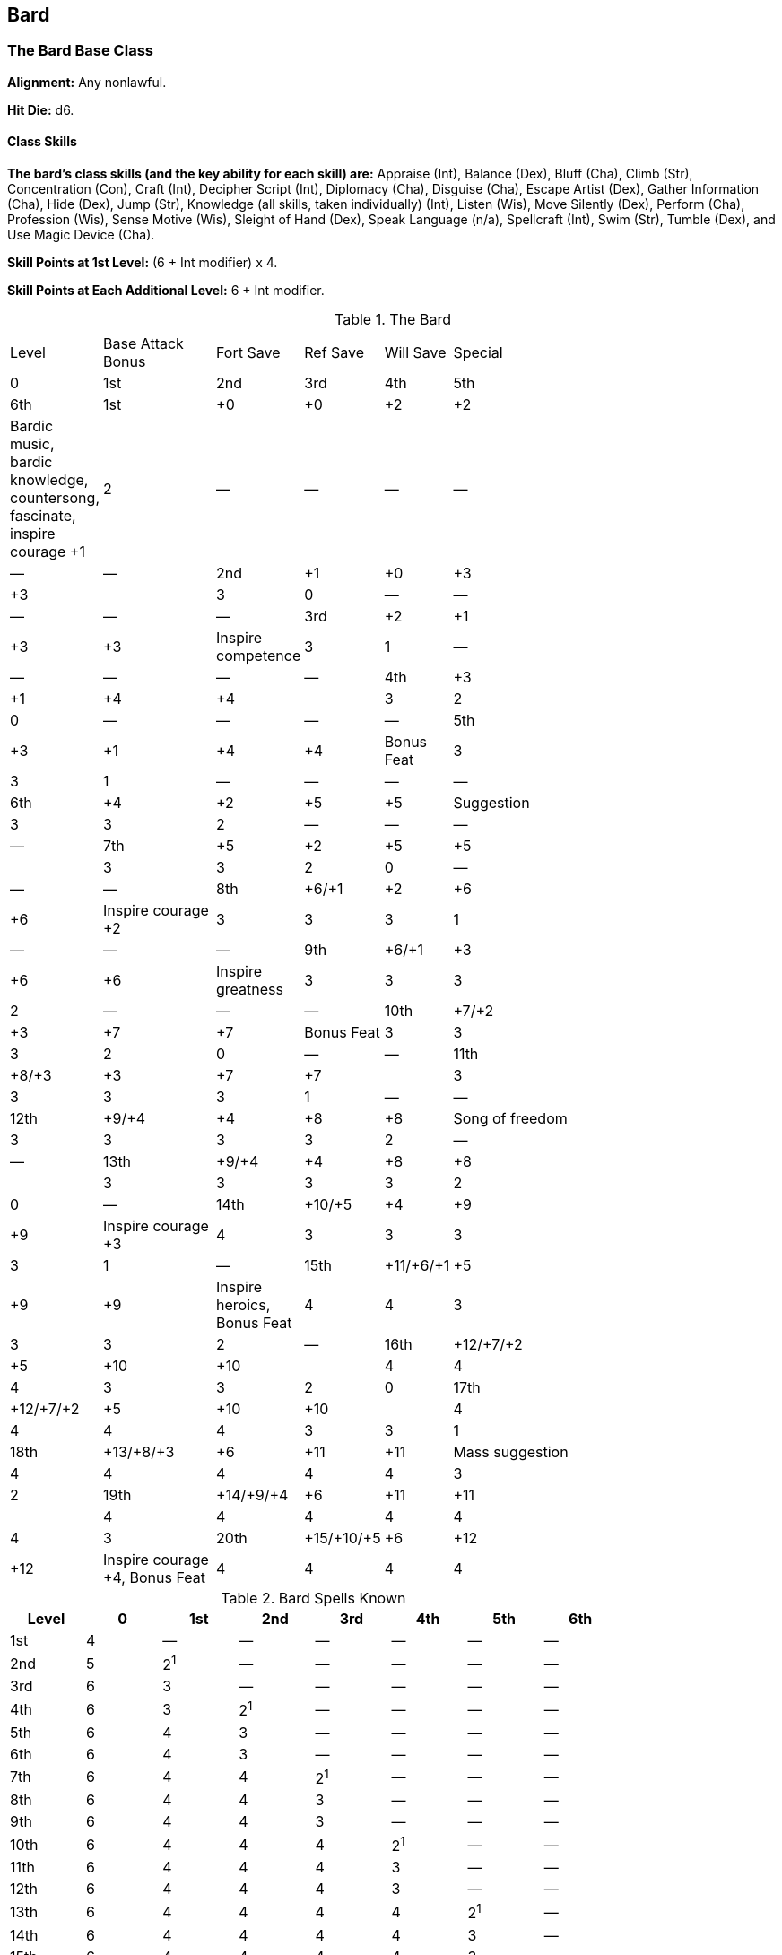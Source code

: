 Bard
----

The Bard Base Class
~~~~~~~~~~~~~~~~~~~

*Alignment:* Any nonlawful.

*Hit Die:* d6.

Class Skills
^^^^^^^^^^^^
*The bard’s class skills (and the key ability for each skill) are:* Appraise (Int), Balance (Dex), Bluff (Cha), Climb (Str), Concentration (Con), Craft (Int), Decipher Script (Int), Diplomacy (Cha), Disguise (Cha), Escape Artist (Dex), Gather Information (Cha), Hide (Dex), Jump (Str), Knowledge (all skills, taken individually) (Int), Listen (Wis), Move Silently (Dex), Perform (Cha), Profession (Wis), Sense Motive (Wis), Sleight of Hand (Dex), Speak Language (n/a), Spellcraft (Int), Swim (Str), Tumble (Dex), and Use Magic Device (Cha).

*Skill Points at 1st Level:* (6 + Int modifier) x 4.

*Skill Points at Each Additional Level:* 6 + Int modifier.

.The Bard
[options="header",cols="2,3,1,1,1,10,1^,1^,1^,1^,1^,1^,1^"]
|================================================================
6+| 7+^|Spells Per Day
| Level | Base Attack Bonus | Fort Save | Ref Save | Will Save | Special | 0 | 1st | 2nd | 3rd | 4th | 5th | 6th
| 1st | +0 | +0 | +2 | +2 | Bardic music, bardic knowledge,  countersong, fascinate, inspire courage +1 | 2 | — | — | — | — | — | —
| 2nd | +1 | +0 | +3 | +3 | | 3 | 0 | — | — | — | — | —
| 3rd | +2 | +1 | +3 | +3 | Inspire competence | 3 | 1 | — | — | — | — | —
| 4th | +3 | +1 | +4 | +4 | | 3 | 2 | 0 | — | — | — | —
| 5th | +3 | +1 | +4 | +4 | Bonus Feat | 3 | 3 | 1 | — | — | — | —
| 6th | +4 | +2 | +5 | +5 | Suggestion | 3 | 3 | 2 | — | — | — | —
| 7th | +5 | +2 | +5 | +5 | | 3 | 3 | 2 | 0 | — | — | —
| 8th | +6/+1 | +2 | +6 | +6 | Inspire courage +2 | 3 | 3 | 3 | 1 | — | — | —
| 9th | +6/+1 | +3 | +6 | +6 | Inspire greatness | 3 | 3 | 3 | 2 | — | — | —
| 10th | +7/+2 | +3 | +7 | +7 | Bonus Feat | 3 | 3 | 3 | 2 | 0 | — | —
| 11th | +8/+3 | +3 | +7 | +7 | | 3 | 3 | 3 | 3 | 1 | — | —
| 12th | +9/+4 | +4 | +8 | +8 | Song of freedom | 3 | 3 | 3 | 3 | 2 | — | —
| 13th | +9/+4 | +4 | +8 | +8 | | 3 | 3 | 3 | 3 | 2 | 0 | —
| 14th | +10/+5 | +4 | +9 | +9 | Inspire courage +3 | 4 | 3 | 3 | 3 | 3 | 1 | —
| 15th | +11/+6/+1 | +5 | +9 | +9 | Inspire heroics, Bonus Feat | 4 | 4 | 3 | 3 | 3 | 2 | —
| 16th | +12/+7/+2 | +5 | +10 | +10 | | 4 | 4 | 4 | 3 | 3 | 2 | 0
| 17th | +12/+7/+2 | +5 | +10 | +10 | | 4 | 4 | 4 | 4 | 3 | 3 | 1
| 18th | +13/+8/+3 | +6 | +11 | +11 | Mass suggestion | 4 | 4 | 4 | 4 | 4 | 3 | 2
| 19th | +14/+9/+4 | +6 | +11 | +11 | | 4 | 4 | 4 | 4 | 4 | 4 | 3
| 20th | +15/+10/+5 | +6 | +12 | +12 | Inspire courage +4, Bonus Feat | 4 | 4 | 4 | 4 | 4 | 4 | 4
|================================================================

.Bard Spells Known
[options="header",cols="^,^,^,^,^,^,^,^"]
|========================================
| Level | 0 | 1st | 2nd | 3rd | 4th | 5th | 6th
| 1st | 4 | — | — | — | — | — | —
| 2nd | 5 | 2^1^ | — | — | — | — | —
| 3rd | 6 | 3 | — | — | — | — | —
| 4th | 6 | 3 | 2^1^ | — | — | — | —
| 5th | 6 | 4 | 3 | — | — | — | —
| 6th | 6 | 4 | 3 | — | — | — | —
| 7th | 6 | 4 | 4 | 2^1^ | — | — | —
| 8th | 6 | 4 | 4 | 3 | — | — | —
| 9th | 6 | 4 | 4 | 3 | — | — | —
| 10th | 6 | 4 | 4 | 4 | 2^1^ | — | —
| 11th | 6 | 4 | 4 | 4 | 3 | — | —
| 12th | 6 | 4 | 4 | 4 | 3 | — | —
| 13th | 6 | 4 | 4 | 4 | 4 | 2^1^ | —
| 14th | 6 | 4 | 4 | 4 | 4 | 3 | —
| 15th | 6 | 4 | 4 | 4 | 4 | 3 | —
| 16th | 6 | 5 | 4 | 4 | 4 | 4 | 2^1^
| 17th | 6 | 5 | 5 | 4 | 4 | 4 | 3
| 18th | 6 | 5 | 5 | 5 | 4 | 4 | 3
| 19th | 6 | 5 | 5 | 5 | 5 | 4 | 4
| 20th | 6 | 5 | 5 | 5 | 5 | 5 | 4
8+<| 1. Provided the bard has a high enough Charisma score to have a bonus spell of this level.
|========================================

Class Features
^^^^^^^^^^^^^^
All of the following are class features of the bard.

*Weapon and Armor Proficiency:* A bard is proficient with all simple weapons, plus the longsword, rapier, sap, short sword, shortbow, and whip. Bards are proficient with light armor and shields (except tower shields). A bard can cast bard spells while wearing light armor without incurring the normal arcane spell failure chance. However, like any other arcane spellcaster, a bard wearing medium or heavy armor or using a shield incurs a chance of arcane spell failure if the spell in question has a somatic component (most do). A multiclass bard still incurs the normal arcane spell failure chance for arcane spells received from other classes.

indexterm:[Class Features,Spells]
*Spells:* A bard casts arcane spells, which are drawn from the bard spell list. He can cast any spell he knows without preparing it ahead of time. Every bard spell has a verbal component (singing, reciting, or music). To learn or cast a spell, a bard must have a Charisma score equal to at least 10 + the spell. The Difficulty Class for a saving throw against a bard’s spell is 10 + the spell level + the bard’s Charisma modifier.

Like other spellcasters, a bard can cast only a certain number of spells of each spell level per day. His base daily spell allotment is given on Table: The Bard. In addition, he receives bonus spells per day if he has a high Charisma score. When Table: Bard Spells Known indicates that the bard gets 0 spells per day of a given spell level, he gains only the bonus spells he would be entitled to based on his Charisma score for that spell level.

The bard’s selection of spells is extremely limited. A bard begins play knowing four 0-level spells of your choice. At most new bard levels, he gains one or more new spells, as indicated on Table: Bard Spells Known. (Unlike spells per day, the number of spells a bard knows is not affected by his Charisma score; the numbers on Table: Bard Spells Known are fixed.)

Upon reaching 5th level, and at every third bard level after that (8th, 11th, and so on), a bard can choose to learn a new spell in place of one he already knows. In effect, the bard “loses” the old spell in exchange for the new one. The new spell’s level must be the same as that of the spell being exchanged, and it must be at least two levels lower than the highest-level bard spell the bard can cast. A bard may swap only a single spell at any given level, and must choose whether or not to swap the spell at the same time that he gains new spells known for the level.

As noted above, a bard need not prepare his spells in advance. He can cast any spell he knows at any time, assuming he has not yet used up his allotment of spells per day for the spell’s level. 

indexterm:[Class Features,Bardic Knowledge]
*Bardic Knowledge:* A bard may make a special bardic knowledge check with a bonus equal to his bard level + his Intelligence modifier to see whether he knows some relevant information about local notable people, legendary items, or noteworthy places. (If the bard has 5 or more ranks in Knowledge (history), he gains a +2 bonus on this check.)

A successful bardic knowledge check will not reveal the powers of a magic item but may give a hint as to its general function. A bard may not take 10 or take 20 on this check; this sort of knowledge is essentially random. 

.Bardic Knowledge
[options="header"]
|======
| DC | Type of Knowledge
| 10 | Common, known by at least a substantial minority drinking; common legends of the local population.
| 20 | Uncommon but available, known by only a few people legends.
| 25 | Obscure, known by few, hard to come by.
| 30 | Extremely obscure, known by very few, possibly forgotten by most who once knew it, possibly known only by those who don’t understand the significance of the knowledge.
|======

indexterm:[Class Features,Bardic Music]
*Bardic Music:* Once per day per bard level, a bard can use his song or poetics to produce magical effects on those around him (usually including himself, if desired). While these abilities fall under the category of bardic music and the descriptions discuss singing or playing instruments, they can all be activated by reciting poetry, chanting, singing lyrical songs, singing melodies, whistling, playing an instrument, or playing an instrument in combination with some spoken performance. Each ability requires both a minimum bard level and a minimum number of ranks in the Perform skill to qualify; if a bard does not have the required number of ranks in at least one Perform skill, he does not gain the bardic music ability until he acquires the needed ranks.

Starting a bardic music effect is a standard action. Some bardic music abilities require concentration, which means the bard must take a standard action each round to maintain the ability. Even while using bardic music that doesn’t require concentration, a bard cannot cast spells, activate magic items by spell completion (such as scrolls), or activate magic items by magic word (such as wands). Just as for casting a spell with a verbal component, a deaf bard has a 20% chance to fail when attempting to use bardic music. If he fails, the attempt still counts against his daily limit.

indexterm:[Bardic Music,Countersong]
_Countersong (Su):_ A bard with 3 or more ranks in a Perform skill can use his music or poetics to counter magical effects that depend on sound (but not spells that simply have verbal components). Each round of the countersong, he makes a Perform check. Any creature within 30 feet of the bard (including the bard himself ) that is affected by a sonic or language-dependent magical attack may use the bard’s Perform check result in place of its saving throw if, after the saving throw is rolled, the Perform check result proves to be higher. If a creature within range of the countersong is already under the effect of a noninstantaneous sonic or language-dependent magical attack, it gains another saving throw against the effect each round it hears the countersong, but it must use the bard’s Perform check result for the save. Countersong has no effect against effects that don’t allow saves. The bard may keep up the countersong for 10 rounds.

indexterm:[Bardic Music,Fascinate]
_Fascinate (Sp):_ A bard with 3 or more ranks in a Perform skill can use his music or poetics to cause one or more creatures to become fascinated with him. Each creature to be fascinated must be within 90 feet, able to see and hear the bard, and able to pay attention to him. The bard must also be able to see the creature. The distraction of a nearby combat or other dangers prevents the ability from working. For every three levels a bard attains beyond 1st, he can target one additional creature with a single use of this ability.

To use the ability, a bard makes a Perform check. His check result is the DC for each affected creature’s Will save against the effect. If a creature’s saving throw succeeds, the bard cannot attempt to fascinate that creature again for 24 hours. If its saving throw fails, the creature sits quietly and listens to the song, taking no other actions, for as long as the bard continues to play and concentrate (up to a maximum of 1 round per bard level). While fascinated, a target takes a –4 penalty on skill checks made as reactions, such as Listen and Spot checks. Any potential threat requires the bard to make another Perform check and allows the creature a new saving throw against a DC equal to the new Perform check result.

Any obvious threat, such as someone drawing a weapon, casting a spell, or aiming a ranged weapon at the target, automatically breaks the effect. Fascinate is an enchantment (compulsion), mind-affecting ability.

indexterm:[Bardic Music,Inspire Courage]
_Inspire Courage (Su):_ A bard with 3 or more ranks in a Perform skill can use song or poetics to inspire courage in his allies (including himself ), bolstering them against fear and improving their combat abilities. To be affected, an ally must be able to hear the bard sing. The effect lasts for as long as the ally hears the bard sing and for 5 rounds thereafter. An affected ally receives a +1 morale bonus on saving throws against charm and fear effects and a +1 morale bonus on attack and weapon damage rolls. At 8th level, and every six bard levels thereafter, this bonus increases by 1 (+2 at 8th, +3 at 14th, and +4 at 20th). Inspire courage is a mind-affecting ability.

indexterm:[Bardic Music,Inspire Competence]
_Inspire Competence (Su):_ A bard of 3rd level or higher with 6 or more ranks in a Perform skill can use his music or poetics to help an ally succeed at a task. The ally must be within 30 feet and able to see and hear the bard. The bard must also be able to see the ally.

The ally gets a +2 competence bonus on skill checks with a particular skill as long as he or she continues to hear the bard’s music. Certain uses of this ability are infeasible. The effect lasts as long as the bard concentrates, up to a maximum of 2 minutes. A bard can’t inspire competence in himself. Inspire competence is a mind-affecting ability.

indexterm:[Bardic Music,Suggestion]
_Suggestion (Sp):_ A bard of 6th level or higher with 9 or more ranks in a Perform skill can make a suggestion (as the spell) to a creature that he has already fascinated (see above). Using this ability does not break the bard’s concentration on the fascinate effect, nor does it allow a second saving throw against the fascinate effect.

Making a suggestion doesn’t count against a bard’s daily limit on bardic music performances. A Will saving throw (DC 10 + 1/2 bard’s level + bard’s Cha modifier) negates the effect. This ability affects only a single creature (but see mass suggestion, below). Suggestion is an enchantment (compulsion), mind-affecting, language dependent ability.

indexterm:[Bardic Music,Inspire Greatness]
_Inspire Greatness (Su):_ A bard of 9th level or higher with 12 or more ranks in a Perform skill can use music or poetics to inspire greatness in himself or a single willing ally within 30 feet, granting him or her extra fighting capability. For every three levels a bard attains beyond 9th, he can target one additional ally with a single use of this ability (two at 12th level, three at 15th, four at 18th). To inspire greatness, a bard must sing and an ally must hear him sing. The effect lasts for as long as the ally hears the bard sing and for 5 rounds thereafter. A creature inspired with greatness gains 2 bonus Hit Dice (d10s), the commensurate number of temporary hit points (apply the target’s Constitution modifier, if any, to these bonus Hit Dice), a +2 competence bonus on attack rolls, and a +1 competence bonus on Fortitude saves. The bonus Hit Dice count as regular Hit Dice for determining the effect of spells that are Hit Dice dependant. Inspire greatness is a mind-affecting ability.

indexterm:[Bardic Music,Song of Freedom]
_Song of Freedom (Sp):_ A bard of 12th level or higher with 15 or more ranks in a Perform skill can use music or poetics to create an effect equivalent to the break enchantment spell (caster level equals the character’s bard level). Using this ability requires 1 minute of uninterrupted concentration and music, and it functions on a single target within 30 feet. A bard can’t use song of freedom on himself.

indexterm:[Bardic Music,Inspire Heroics]
_Inspire Heroics (Su):_ A bard of 15th level or higher with 18 or more ranks in a Perform skill can use music or poetics to inspire tremendous heroism in himself or a single willing ally within 30 feet. For every three bard levels the character attains beyond 15th, he can inspire heroics in one additional creature. To inspire heroics, a bard must sing and an ally must hear the bard sing for a full round. A creature so inspired gains a +4 morale bonus on saving throws and a +4 dodge bonus to AC. The effect lasts for as long as the ally hears the bard sing and for up to 5 rounds thereafter. Inspire heroics is a mind-affecting ability.

indexterm:[Bardic Music,Mass Suggestion]
_Mass Suggestion (Sp):_ This ability functions like suggestion, above, except that a bard of 18th level or higher with 21 or more ranks in a Perform skill can make the suggestion simultaneously to any number of creatures that he has already fascinated (see above). Mass suggestion is an enchantment (compulsion), mind-affecting, language-dependent ability.

Ex-Bards
^^^^^^^^
A bard who becomes lawful in alignment cannot progress in levels as a bard, though he retains all his bard abilities.

Epic Bards
~~~~~~~~~~

EPIC BARD
Hit Die: d6
Skill Points at Each Additional Level: 6 + Int modifier
Spells: The bard’s caster level is equal to his or her class level. The bard’s number of spells per day does not increase after 20th level. The bard does not learn additional spells unless he or she selects the Spell Knowledge feat.
Bardic Music: The bard gains no new bardic music effects from his or her Perform ranks. However, he or she may select epic feats that grant new bardic music effects
Bardic Knowledge: Add the bard’s class level + Intelligence modifier to all bardic knowledge checks, as normal. 
Bonus Feats: The epic bard gains a bonus feat (selected from the list of epic bard bonus feats) every three levels after 20th. 
Epic Bard Bonus Feat List: Augmented Alchemy, Deafening Song, Epic Inspiration, Epic Leadership, Epic Reputation, Epic Skill Focus, Group Inspiration, Hindering Song, Improved Combat Casting, Improved Metamagic, Improved Spell Capacity, Inspire Excellence, Lasting Inspiration, Master Staff, Master Wand, Music of the Gods, Permanent Emanation, Polyglot, Ranged Inspiration, Rapid Inspiration, Reactive Countersong, Spell Knowledge, Spell Stowaway, Spell Opportunity, Tenacious Magic. 
Inspire Courage (Su): The epic bard’s bonus when this ability is used increases by +1 every six levels higher than 20th.

Table: The Epic Bard 
Bard Level
Special 
21st
— 
22nd
— 
23rd
Bonus feat 
24th
— 
25th
— 
26th
Inspire Courage +5, Bonus feat 
27th
— 
28th
— 
29th
Bonus feat 
30th
— 
